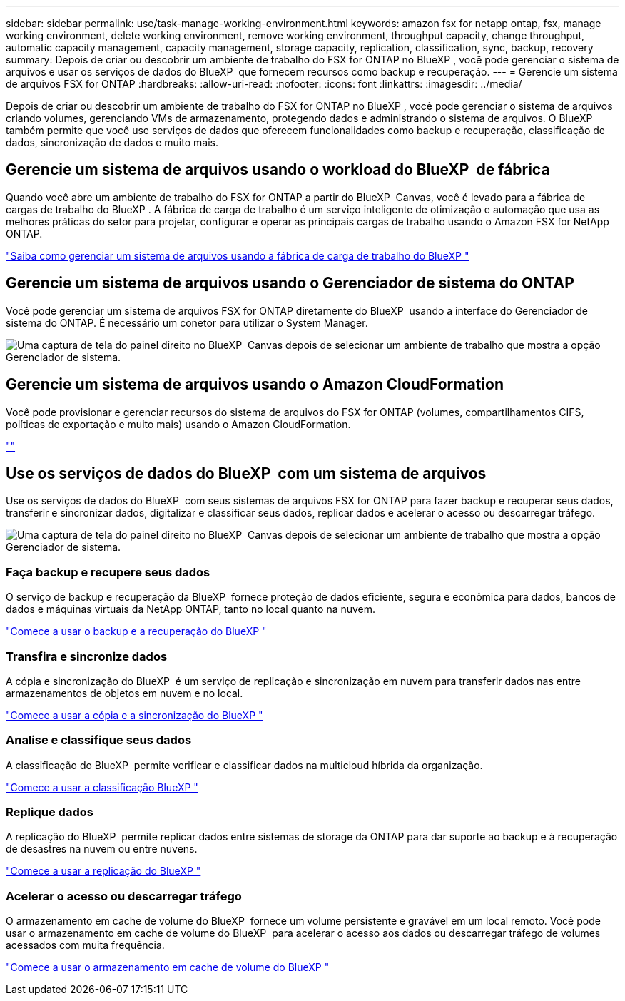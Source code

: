 ---
sidebar: sidebar 
permalink: use/task-manage-working-environment.html 
keywords: amazon fsx for netapp ontap, fsx, manage working environment, delete working environment, remove working environment, throughput capacity, change throughput, automatic capacity management, capacity management, storage capacity, replication, classification, sync, backup, recovery 
summary: Depois de criar ou descobrir um ambiente de trabalho do FSX for ONTAP no BlueXP , você pode gerenciar o sistema de arquivos e usar os serviços de dados do BlueXP  que fornecem recursos como backup e recuperação. 
---
= Gerencie um sistema de arquivos FSX for ONTAP
:hardbreaks:
:allow-uri-read: 
:nofooter: 
:icons: font
:linkattrs: 
:imagesdir: ../media/


[role="lead"]
Depois de criar ou descobrir um ambiente de trabalho do FSX for ONTAP no BlueXP , você pode gerenciar o sistema de arquivos criando volumes, gerenciando VMs de armazenamento, protegendo dados e administrando o sistema de arquivos. O BlueXP  também permite que você use serviços de dados que oferecem funcionalidades como backup e recuperação, classificação de dados, sincronização de dados e muito mais.



== Gerencie um sistema de arquivos usando o workload do BlueXP  de fábrica

Quando você abre um ambiente de trabalho do FSX for ONTAP a partir do BlueXP  Canvas, você é levado para a fábrica de cargas de trabalho do BlueXP . A fábrica de carga de trabalho é um serviço inteligente de otimização e automação que usa as melhores práticas do setor para projetar, configurar e operar as principais cargas de trabalho usando o Amazon FSX for NetApp ONTAP.

https://docs.netapp.com/us-en/workload-fsx-ontap/index.html["Saiba como gerenciar um sistema de arquivos usando a fábrica de carga de trabalho do BlueXP "^]



== Gerencie um sistema de arquivos usando o Gerenciador de sistema do ONTAP

Você pode gerenciar um sistema de arquivos FSX for ONTAP diretamente do BlueXP  usando a interface do Gerenciador de sistema do ONTAP. É necessário um conetor para utilizar o System Manager.

image:screenshot-system-manager.png["Uma captura de tela do painel direito no BlueXP  Canvas depois de selecionar um ambiente de trabalho que mostra a opção Gerenciador de sistema."]



== Gerencie um sistema de arquivos usando o Amazon CloudFormation

Você pode provisionar e gerenciar recursos do sistema de arquivos do FSX for ONTAP (volumes, compartilhamentos CIFS, políticas de exportação e muito mais) usando o Amazon CloudFormation.

link:https://github.com/NetApp/NetApp-CloudFormation-FSx-ONTAP-provider[""]



== Use os serviços de dados do BlueXP  com um sistema de arquivos

Use os serviços de dados do BlueXP  com seus sistemas de arquivos FSX for ONTAP para fazer backup e recuperar seus dados, transferir e sincronizar dados, digitalizar e classificar seus dados, replicar dados e acelerar o acesso ou descarregar tráfego.

image:screenshot-data-services.png["Uma captura de tela do painel direito no BlueXP  Canvas depois de selecionar um ambiente de trabalho que mostra a opção Gerenciador de sistema."]



=== Faça backup e recupere seus dados

O serviço de backup e recuperação da BlueXP  fornece proteção de dados eficiente, segura e econômica para dados, bancos de dados e máquinas virtuais da NetApp ONTAP, tanto no local quanto na nuvem.

https://docs.netapp.com/us-en/bluexp-backup-recovery/index.html["Comece a usar o backup e a recuperação do BlueXP "^]



=== Transfira e sincronize dados

A cópia e sincronização do BlueXP  é um serviço de replicação e sincronização em nuvem para transferir dados nas entre armazenamentos de objetos em nuvem e no local.

https://docs.netapp.com/us-en/bluexp-copy-sync/task-quick-start.html["Comece a usar a cópia e a sincronização do BlueXP "^]



=== Analise e classifique seus dados

A classificação do BlueXP  permite verificar e classificar dados na multicloud híbrida da organização.

https://docs.netapp.com/us-en/bluexp-classification/index.html["Comece a usar a classificação BlueXP "^]



=== Replique dados

A replicação do BlueXP  permite replicar dados entre sistemas de storage da ONTAP para dar suporte ao backup e à recuperação de desastres na nuvem ou entre nuvens.

https://docs.netapp.com/us-en/bluexp-replication/task-replicating-data.html["Comece a usar a replicação do BlueXP "^]



=== Acelerar o acesso ou descarregar tráfego

O armazenamento em cache de volume do BlueXP  fornece um volume persistente e gravável em um local remoto. Você pode usar o armazenamento em cache de volume do BlueXP  para acelerar o acesso aos dados ou descarregar tráfego de volumes acessados com muita frequência.

https://docs.netapp.com/us-en/bluexp-volume-caching/get-started/cache-intro.html["Comece a usar o armazenamento em cache de volume do BlueXP "^]
